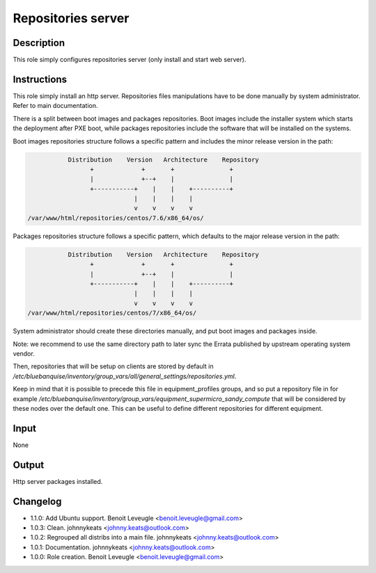 Repositories server
-------------------

Description
^^^^^^^^^^^

This role simply configures repositories server (only install and start web
server).

Instructions
^^^^^^^^^^^^

This role simply install an http server. Repositories files manipulations have
to be done manually by system administrator. Refer to main documentation.

There is a split between boot images and packages repositories. Boot images
include the installer system which starts the deployment after PXE boot, while
packages repositories include the software that will be installed on the
systems.

Boot images repositories structure follows a specific pattern and includes the
minor release version in the path:

.. code-block:: bash

                  Distribution    Version   Architecture    Repository
                        +             +       +               +
                        |             +--+    |               |
                        +-----------+    |    |    +----------+
                                    |    |    |    |
                                    v    v    v    v
       /var/www/html/repositories/centos/7.6/x86_64/os/

Packages repositories structure follows a specific pattern, which defaults to
the major release version in the path:

.. code-block:: bash

                  Distribution    Version   Architecture    Repository
                        +             +       +               +
                        |             +--+    |               |
                        +-----------+    |    |    +----------+
                                    |    |    |    |
                                    v    v    v    v
       /var/www/html/repositories/centos/7/x86_64/os/

System administrator should create these directories manually, and put boot
images and packages inside.

Note: we recommend to use the same directory path to later sync the Errata
published by upstream operating system vendor.

Then, repositories that will be setup on clients are stored by default in
*/etc/bluebanquise/inventory/group_vars/all/general_settings/repositories.yml*.

Keep in mind that it is possible to precede this file in equipment_profiles
groups, and so put a repository file in for example
*/etc/bluebanquise/inventory/group_vars/equipment_supermicro_sandy_compute*
that will be considered by these nodes over the default one. This can be useful
to define different repositories for different equipment.

Input
^^^^^

None

Output
^^^^^^

Http server packages installed.

Changelog
^^^^^^^^^

* 1.1.0: Add Ubuntu support. Benoit Leveugle <benoit.leveugle@gmail.com>
* 1.0.3: Clean. johnnykeats <johnny.keats@outlook.com>
* 1.0.2: Regrouped all distribs into a main file. johnnykeats <johnny.keats@outlook.com>
* 1.0.1: Documentation. johnnykeats <johnny.keats@outlook.com>
* 1.0.0: Role creation. Benoit Leveugle <benoit.leveugle@gmail.com>
